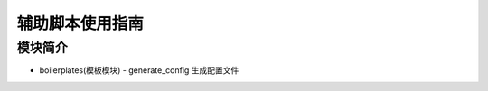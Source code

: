 辅助脚本使用指南
------------------

模块简介
==================

- boilerplates(模板模块)
  - generate_config 生成配置文件
